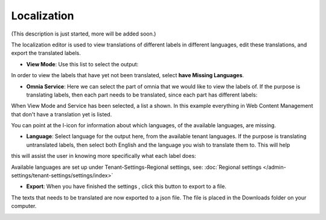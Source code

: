 Localization
===========================================

(This description is just started, more will be added soon.)

The localization editor is used to view translations of different labels in different languages, edit these translations, and export the translated labels.

+ **View Mode**: Use this list to select the output:

.. image:: localization-view-mode.png

In order to view the labels that have yet not been translated, select **have Missing Languages**.

+ **Omnia Service**: Here we can select the part of omnia that we would like to view the labels of. If the purpose is translating labels, then each part needs to be translated, since each part has different labels:

.. image:: localization-service.png

When View Mode and Service has been selected, a list a shown. In this example everything in Web Content Management that don't have a translation yet is listed.

You can point at the I-icon for information about which languages, of the available languages, are missing.

.. image:: localization-info.png

+ **Language**: Select language for the output here, from the available tenant languages. If the purpose is translating untranslated labels, then select both English and the language you wish to translate them to. This will help
this will assist the user in knowing more specifically what each label does:

.. image:: localization-language.png

Available languages are set up under Tenant-Settings-Regional settings, see: :doc:`Regional settings </admin-settings/tenant-settings/settings/index>`

+ **Export**: When you have finished the settings , click this button to export to a file.

.. image:: localization-button.png

The texts that needs to be translated are now exported to a json file. The file is placed in the Downloads folder on your computer.

.. image:: json-file.png

